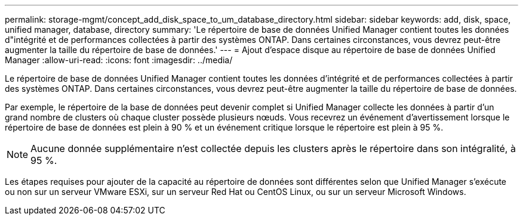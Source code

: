 ---
permalink: storage-mgmt/concept_add_disk_space_to_um_database_directory.html 
sidebar: sidebar 
keywords: add, disk, space, unified manager, database, directory 
summary: 'Le répertoire de base de données Unified Manager contient toutes les données d"intégrité et de performances collectées à partir des systèmes ONTAP. Dans certaines circonstances, vous devrez peut-être augmenter la taille du répertoire de base de données.' 
---
= Ajout d'espace disque au répertoire de base de données Unified Manager
:allow-uri-read: 
:icons: font
:imagesdir: ../media/


[role="lead"]
Le répertoire de base de données Unified Manager contient toutes les données d'intégrité et de performances collectées à partir des systèmes ONTAP. Dans certaines circonstances, vous devrez peut-être augmenter la taille du répertoire de base de données.

Par exemple, le répertoire de la base de données peut devenir complet si Unified Manager collecte les données à partir d'un grand nombre de clusters où chaque cluster possède plusieurs nœuds. Vous recevrez un événement d'avertissement lorsque le répertoire de base de données est plein à 90 % et un événement critique lorsque le répertoire est plein à 95 %.

[NOTE]
====
Aucune donnée supplémentaire n'est collectée depuis les clusters après le répertoire dans son intégralité, à 95 %.

====
Les étapes requises pour ajouter de la capacité au répertoire de données sont différentes selon que Unified Manager s'exécute ou non sur un serveur VMware ESXi, sur un serveur Red Hat ou CentOS Linux, ou sur un serveur Microsoft Windows.
